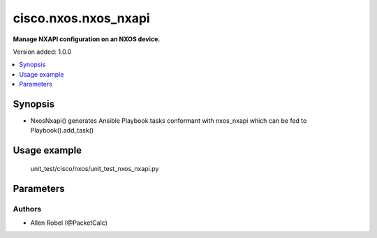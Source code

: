 .. _cisco.nxos.nxos_nxapi_module:


*********************
cisco.nxos.nxos_nxapi
*********************

**Manage NXAPI configuration on an NXOS device.**


Version added: 1.0.0

.. contents::
   :local:
   :depth: 1


Synopsis
--------
- NxosNxapi() generates Ansible Playbook tasks conformant with nxos_nxapi which can be fed to Playbook().add_task()


Usage example
-------------
    unit_test/cisco/nxos/unit_test_nxos_nxapi.py

Parameters
----------
.. raw:: html
    
    <table  border=0 cellpadding=0 class="documentation-table">
        <tr>
            <th colspan="2">Parameter</th>
            <th>Valid Values</th>
            <th width="100%">Description</th>
        </tr>
        <tr>
            <td>http</td>
            <td>
                <ul>
                    <li>no</li>
                    <li>yes<li>
                </ul>
            </td>
            <td>
                <div>
                Controls the operating state of the HTTP protocol as one of the underlying transports for NXAPI. By default, NXAPI will enable the HTTP transport when the feature is first configured. To disable the use of the HTTP transport, set the value of this argument to False.
                </div>
            </td>
        </tr>
    </table>


Authors
~~~~~~~

- Allen Robel (@PacketCalc)
